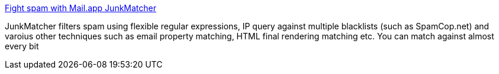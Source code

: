 :jbake-type: post
:jbake-status: published
:jbake-title: Fight spam with Mail.app JunkMatcher
:jbake-tags: software,freeware,macosx,email,réseau,_mois_mars,_année_2005
:jbake-date: 2005-03-10
:jbake-depth: ../
:jbake-uri: shaarli/1110471783000.adoc
:jbake-source: https://nicolas-delsaux.hd.free.fr/Shaarli?searchterm=http%3A%2F%2Fjunkmatcher.sourceforge.net%2FHome%2F&searchtags=software+freeware+macosx+email+r%C3%A9seau+_mois_mars+_ann%C3%A9e_2005
:jbake-style: shaarli

http://junkmatcher.sourceforge.net/Home/[Fight spam with Mail.app JunkMatcher]

JunkMatcher filters spam using flexible regular expressions, IP query against multiple blacklists (such as SpamCop.net) and varoius other techniques such as email property matching, HTML final rendering matching etc. You can match against almost every bit
